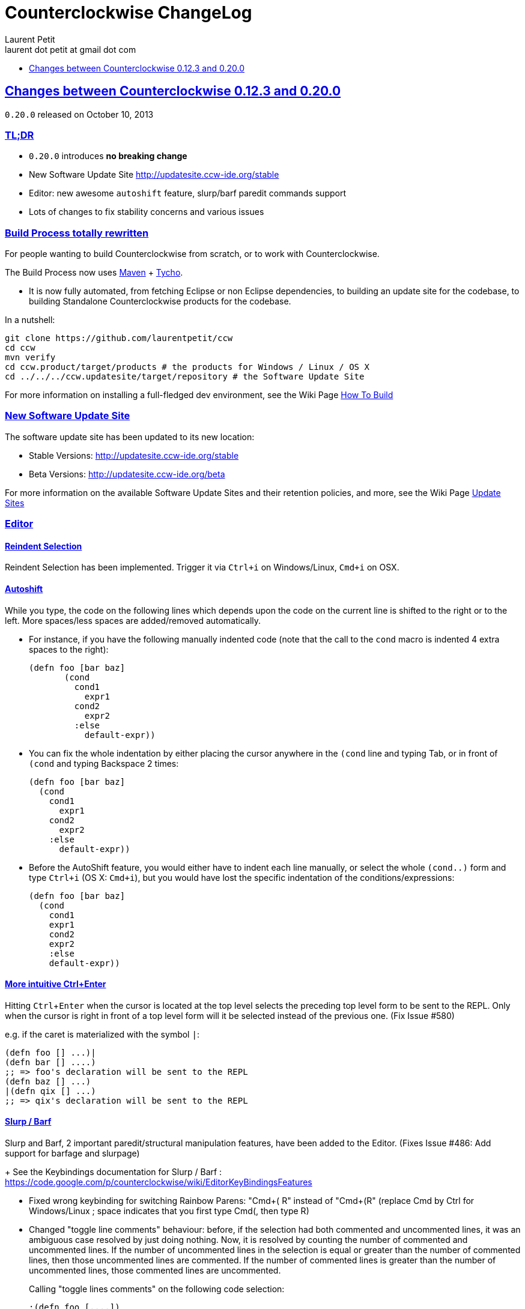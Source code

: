 = Counterclockwise ChangeLog 
Laurent Petit <laurent dot petit at gmail dot com>
:sectanchors:
:sectlinks:
:source-highlighter: coderay
:experimental:
:toc: 
:toc-title!:
:toclevels: 1

== Changes between Counterclockwise 0.12.3 and 0.20.0

`0.20.0` released on October 10, 2013

=== TL;DR

- `0.20.0` introduces **no breaking change**
- New Software Update Site http://updatesite.ccw-ide.org/stable
- Editor: new awesome `autoshift` feature, slurp/barf paredit commands support
- Lots of changes to fix stability concerns and various issues

=== Build Process totally rewritten

For people wanting to build Counterclockwise from scratch, or to work with Counterclockwise.

The Build Process now uses http://maven.apache.org[Maven] + http://www.eclipse.org/tycho[Tycho].

- It is now fully automated, from fetching Eclipse or non Eclipse dependencies, to building an update site for the codebase, to building Standalone Counterclockwise products for the codebase.

In a nutshell:

  git clone https://github.com/laurentpetit/ccw
  cd ccw
  mvn verify
  cd ccw.product/target/products # the products for Windows / Linux / OS X
  cd ../../../ccw.updatesite/target/repository # the Software Update Site 

For more information on installing a full-fledged dev environment, see the Wiki Page https://code.google.com/p/counterclockwise/wiki/HowToBuild[How To Build]

=== New Software Update Site

The software update site has been updated to its new location:

- Stable Versions: http://updatesite.ccw-ide.org/stable
- Beta Versions: http://updatesite.ccw-ide.org/beta

For more information on the available Software Update Sites and their retention policies, and more, see the Wiki Page https://code.google.com/p/counterclockwise/wiki/UpdateSites[Update Sites]

=== Editor

==== Reindent Selection
Reindent Selection has been implemented. Trigger it via `Ctrl+i` on Windows/Linux, `Cmd+i` on OSX.

==== Autoshift
While you type, the code on the following lines which depends upon the code on the current line is shifted to the right or to the left. More spaces/less spaces are added/removed automatically.

* For instance, if you have the following manually indented code (note that the call to the `cond` macro is indented 4 extra spaces to the right):
+
[source,clojure]
(defn foo [bar baz]
       (cond
         cond1
           expr1
         cond2
           expr2
         :else
           default-expr))

* You can fix the whole indentation by either placing the cursor anywhere in the `(cond` line and typing Tab, or in front of `(cond` and typing Backspace 2 times:
+
[source,clojure]
(defn foo [bar baz]
  (cond
    cond1
      expr1
    cond2
      expr2
    :else
      default-expr))

* Before the AutoShift feature, you would either have to indent each line manually, or select the whole `(cond..)` form and type `Ctrl+i` (OS X: `Cmd+i`), but you would have lost the specific indentation of the conditions/expressions:
+
[source,clojure]
----
(defn foo [bar baz]
  (cond
    cond1
    expr1
    cond2
    expr2
    :else
    default-expr))
----

==== More intuitive Ctrl+Enter
Hitting kbd:[Ctrl+Enter] when the cursor is located at the top level selects the preceding top level form to be sent to the REPL. Only when the cursor is right in front of a top level form will it be selected instead of the previous one. (Fix Issue #580)

e.g. if the caret is materialized with the symbol `|`:

[source,clojure]
----
(defn foo [] ...)|
(defn bar [] ....)
;; => foo's declaration will be sent to the REPL
(defn baz [] ...)
|(defn qix [] ...)
;; => qix's declaration will be sent to the REPL
----

==== Slurp / Barf
Slurp and Barf, 2 important paredit/structural manipulation features, have been added to the Editor. (Fixes Issue #486: Add support for barfage and slurpage)
+
See the Keybindings documentation for Slurp / Barf : https://code.google.com/p/counterclockwise/wiki/EditorKeyBindingsFeatures

- Fixed wrong keybinding for switching Rainbow Parens: "Cmd+( R" instead of "Cmd+(+R" (replace Cmd by Ctrl for Windows/Linux ; space indicates that you first type Cmd+(, then type R)

- Changed "toggle line comments" behaviour: before, if the selection had both commented and uncommented lines, it was an ambiguous case resolved by just doing nothing. Now, it is resolved by counting the number of commented and uncommented lines. If the number of uncommented lines in the selection is equal or greater than the number of commented lines, then those uncommented lines are commented. If the number of commented lines is greater than the number of uncommented lines, those commented lines are uncommented.
+
Calling "toggle lines comments" on the following code selection:
+
[source,clojure]
----
;(defn foo [....])
(defn bar [....])
(defn baz [....])
----
+
will result in:
+
[source,clojure]
----
;(defn foo [....])
;(defn bar [....])
;(defn baz [....])
----
+
But calling "toggle lines comments" on this code selection:
[source,clojure]
----
;(defn foo [....])
(defn bar [....])
;(defn baz [....])
----
+
will result in:
[source,clojure]
----
(defn foo [....])
(defn bar [....])
(defn baz [....])
----

- Auto indentation of a cond form changed: (Fixes #592)
+
[source,clojure]
----
;; from 
(cond test1 expr1
  test2 expr2)
;; to
(cond test1 expr1
      test2 expr2)
----

- Experimental Feature: enabling auto-reevaluation of last command typed in the REPL, after a successful evaluation from the Editor
* when the "repeat last expression" REPL command is active
* when the user sends a form tom evaluate to the REPL
* if the form evaluated without error
* then the last expression evaluated from the REPL input is evaluated again
+
A common usecase for this is while you're defining a function in the Editor and you want to repeat the same test expression again and again until it passes. The workflow then becomes:
+
** define the function in the editor, eval via Cmd+Enter
** switch to the REPL, enter a test expression, send the test expression via Cmd+Enter
** Click on the "Repeat last evaluation ..." button in the REPL
** switch to the editor, modify the function, eval via Cmd+Enter ... when the eval succeeds, the last expression entered in the REPl is reevaluated ... repeat ...


=== Repl 

- A bug had slipped in the project classpath management preventing native libraries to load properly, for instance when trying to work with Overtone. Fix Issue #577 

- Reverting the behaviour of the "Evaluate selection" when sending to the REPL : back to using 'in-ns instead of 'ns while transitioning to the selection's namespace
Fixes Issue #533: ns is sent to REPL instead of in-ns

- Launch repl ack timeout set to 60 sec instead of 30

- Better IPv6 support: replaced "localhost" occurences by "127.0.0.1"

- "Quiet command report mode" Preference has been removed. Now considered always ON by default. So always quiet.

=== Stability

- There were reports of restart issues after Eclipse crashes. Hopefully this has been improved in this release (Fix Issue #568	CCW Beta 0.13.0.201304190010 prevents Eclipse from loading)

=== Leiningen

- Internally switched to Leiningen 2.1.2

- Better exception reporting in the Problem Markers, e.g. when a dependency cannot be found, etc.

=== Better plays as an Eclipse plugin

- CCW plugin does not start unnecessarily when invoking the project's contextual menu

